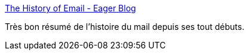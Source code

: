:jbake-type: post
:jbake-status: published
:jbake-title: The History of Email - Eager Blog
:jbake-tags: email,histoire,_mois_janv.,_année_2017
:jbake-date: 2017-01-10
:jbake-depth: ../
:jbake-uri: shaarli/1484026181000.adoc
:jbake-source: https://nicolas-delsaux.hd.free.fr/Shaarli?searchterm=https%3A%2F%2Feager.io%2Fblog%2Fhistory-of-email%2F&searchtags=email+histoire+_mois_janv.+_ann%C3%A9e_2017
:jbake-style: shaarli

https://eager.io/blog/history-of-email/[The History of Email - Eager Blog]

Très bon résumé de l'histoire du mail depuis ses tout débuts.
